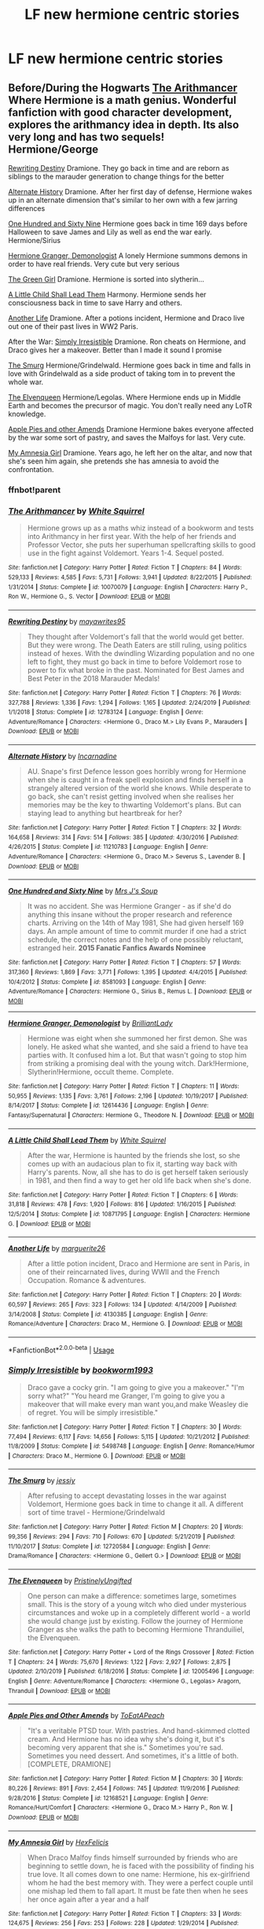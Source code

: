 #+TITLE: LF new hermione centric stories

* LF new hermione centric stories
:PROPERTIES:
:Author: youngmika
:Score: 7
:DateUnix: 1579870711.0
:DateShort: 2020-Jan-24
:FlairText: Request
:END:

** Before/During the Hogwarts [[https://m.fanfiction.net/s/10070079/1/The-Arithmancer][The Arithmancer]] Where Hermione is a math genius. Wonderful fanfiction with good character development, explores the arithmancy idea in depth. Its also very long and has two sequels! Hermione/George

[[https://m.fanfiction.net/s/12783124/1/][Rewriting Destiny]] Dramione. They go back in time and are reborn as siblings to the marauder generation to change things for the better

[[https://m.fanfiction.net/s/11210783/1/][Alternate History]] Dramione. After her first day of defense, Hermione wakes up in an alternate dimension that's similar to her own with a few jarring differences

[[https://m.fanfiction.net/s/8581093/1/][One Hundred and Sixty Nine]] Hermione goes back in time 169 days before Halloween to save James and Lily as well as end the war early. Hermione/Sirius

[[https://m.fanfiction.net/s/12614436/1/][Hermione Granger, Demonologist]] A lonely Hermione summons demons in order to have real friends. Very cute but very serious

[[https://m.fanfiction.net/s/12614436/1/][The Green Girl]] Dramione. Hermione is sorted into slytherin...

[[https://m.fanfiction.net/s/10871795/1/][A Little Child Shall Lead Them]] Harmony. Hermione sends her consciousness back in time to save Harry and others.

[[https://m.fanfiction.net/s/4130385/1/][Another Life]] Dramione. After a potions incident, Hermione and Draco live out one of their past lives in WW2 Paris.

After the War: [[https://m.fanfiction.net/s/5498748/1/Simply-Irresistible][Simply Irresistible]] Dramione. Ron cheats on Hermione, and Draco gives her a makeover. Better than I made it sound I promise

[[https://m.fanfiction.net/s/12720584/1/][The Smurg]] Hermione/Grindelwald. Hermione goes back in time and falls in love with Grindelwald as a side product of taking tom in to prevent the whole war.

[[https://m.fanfiction.net/s/12005496/1/][The Elvenqueen]] Hermione/Legolas. Where Hermione ends up in Middle Earth and becomes the precursor of magic. You don't really need any LoTR knowledge.

[[https://m.fanfiction.net/s/12168521/1/][Apple Pies and other Amends]] Dramione Hermione bakes everyone affected by the war some sort of pastry, and saves the Malfoys for last. Very cute.

[[https://m.fanfiction.net/s/8192178/1/][My Amnesia Girl]] Dramione. Years ago, he left her on the altar, and now that she's seen him again, she pretends she has amnesia to avoid the confrontation.
:PROPERTIES:
:Score: 3
:DateUnix: 1579892470.0
:DateShort: 2020-Jan-24
:END:

*** ffnbot!parent
:PROPERTIES:
:Author: Hellrespawn
:Score: 1
:DateUnix: 1579895326.0
:DateShort: 2020-Jan-24
:END:


*** [[https://www.fanfiction.net/s/10070079/1/][*/The Arithmancer/*]] by [[https://www.fanfiction.net/u/5339762/White-Squirrel][/White Squirrel/]]

#+begin_quote
  Hermione grows up as a maths whiz instead of a bookworm and tests into Arithmancy in her first year. With the help of her friends and Professor Vector, she puts her superhuman spellcrafting skills to good use in the fight against Voldemort. Years 1-4. Sequel posted.
#+end_quote

^{/Site/:} ^{fanfiction.net} ^{*|*} ^{/Category/:} ^{Harry} ^{Potter} ^{*|*} ^{/Rated/:} ^{Fiction} ^{T} ^{*|*} ^{/Chapters/:} ^{84} ^{*|*} ^{/Words/:} ^{529,133} ^{*|*} ^{/Reviews/:} ^{4,585} ^{*|*} ^{/Favs/:} ^{5,731} ^{*|*} ^{/Follows/:} ^{3,941} ^{*|*} ^{/Updated/:} ^{8/22/2015} ^{*|*} ^{/Published/:} ^{1/31/2014} ^{*|*} ^{/Status/:} ^{Complete} ^{*|*} ^{/id/:} ^{10070079} ^{*|*} ^{/Language/:} ^{English} ^{*|*} ^{/Characters/:} ^{Harry} ^{P.,} ^{Ron} ^{W.,} ^{Hermione} ^{G.,} ^{S.} ^{Vector} ^{*|*} ^{/Download/:} ^{[[http://www.ff2ebook.com/old/ffn-bot/index.php?id=10070079&source=ff&filetype=epub][EPUB]]} ^{or} ^{[[http://www.ff2ebook.com/old/ffn-bot/index.php?id=10070079&source=ff&filetype=mobi][MOBI]]}

--------------

[[https://www.fanfiction.net/s/12783124/1/][*/Rewriting Destiny/*]] by [[https://www.fanfiction.net/u/3320961/mayawrites95][/mayawrites95/]]

#+begin_quote
  They thought after Voldemort's fall that the world would get better. But they were wrong. The Death Eaters are still ruling, using politics instead of hexes. With the dwindling Wizarding population and no one left to fight, they must go back in time to before Voldemort rose to power to fix what broke in the past. Nominated for Best James and Best Peter in the 2018 Marauder Medals!
#+end_quote

^{/Site/:} ^{fanfiction.net} ^{*|*} ^{/Category/:} ^{Harry} ^{Potter} ^{*|*} ^{/Rated/:} ^{Fiction} ^{T} ^{*|*} ^{/Chapters/:} ^{76} ^{*|*} ^{/Words/:} ^{327,788} ^{*|*} ^{/Reviews/:} ^{1,336} ^{*|*} ^{/Favs/:} ^{1,294} ^{*|*} ^{/Follows/:} ^{1,165} ^{*|*} ^{/Updated/:} ^{2/24/2019} ^{*|*} ^{/Published/:} ^{1/1/2018} ^{*|*} ^{/Status/:} ^{Complete} ^{*|*} ^{/id/:} ^{12783124} ^{*|*} ^{/Language/:} ^{English} ^{*|*} ^{/Genre/:} ^{Adventure/Romance} ^{*|*} ^{/Characters/:} ^{<Hermione} ^{G.,} ^{Draco} ^{M.>} ^{Lily} ^{Evans} ^{P.,} ^{Marauders} ^{*|*} ^{/Download/:} ^{[[http://www.ff2ebook.com/old/ffn-bot/index.php?id=12783124&source=ff&filetype=epub][EPUB]]} ^{or} ^{[[http://www.ff2ebook.com/old/ffn-bot/index.php?id=12783124&source=ff&filetype=mobi][MOBI]]}

--------------

[[https://www.fanfiction.net/s/11210783/1/][*/Alternate History/*]] by [[https://www.fanfiction.net/u/741117/Incarnadine][/Incarnadine/]]

#+begin_quote
  AU. Snape's first Defence lesson goes horribly wrong for Hermione when she is caught in a freak spell explosion and finds herself in a strangely altered version of the world she knows. While desperate to go back, she can't resist getting involved when she realises her memories may be the key to thwarting Voldemort's plans. But can staying lead to anything but heartbreak for her?
#+end_quote

^{/Site/:} ^{fanfiction.net} ^{*|*} ^{/Category/:} ^{Harry} ^{Potter} ^{*|*} ^{/Rated/:} ^{Fiction} ^{T} ^{*|*} ^{/Chapters/:} ^{32} ^{*|*} ^{/Words/:} ^{164,658} ^{*|*} ^{/Reviews/:} ^{314} ^{*|*} ^{/Favs/:} ^{514} ^{*|*} ^{/Follows/:} ^{385} ^{*|*} ^{/Updated/:} ^{4/30/2016} ^{*|*} ^{/Published/:} ^{4/26/2015} ^{*|*} ^{/Status/:} ^{Complete} ^{*|*} ^{/id/:} ^{11210783} ^{*|*} ^{/Language/:} ^{English} ^{*|*} ^{/Genre/:} ^{Adventure/Romance} ^{*|*} ^{/Characters/:} ^{<Hermione} ^{G.,} ^{Draco} ^{M.>} ^{Severus} ^{S.,} ^{Lavender} ^{B.} ^{*|*} ^{/Download/:} ^{[[http://www.ff2ebook.com/old/ffn-bot/index.php?id=11210783&source=ff&filetype=epub][EPUB]]} ^{or} ^{[[http://www.ff2ebook.com/old/ffn-bot/index.php?id=11210783&source=ff&filetype=mobi][MOBI]]}

--------------

[[https://www.fanfiction.net/s/8581093/1/][*/One Hundred and Sixty Nine/*]] by [[https://www.fanfiction.net/u/4216998/Mrs-J-s-Soup][/Mrs J's Soup/]]

#+begin_quote
  It was no accident. She was Hermione Granger - as if she'd do anything this insane without the proper research and reference charts. Arriving on the 14th of May 1981, She had given herself 169 days. An ample amount of time to commit murder if one had a strict schedule, the correct notes and the help of one possibly reluctant, estranged heir. **2015 Fanatic Fanfics Awards Nominee**
#+end_quote

^{/Site/:} ^{fanfiction.net} ^{*|*} ^{/Category/:} ^{Harry} ^{Potter} ^{*|*} ^{/Rated/:} ^{Fiction} ^{T} ^{*|*} ^{/Chapters/:} ^{57} ^{*|*} ^{/Words/:} ^{317,360} ^{*|*} ^{/Reviews/:} ^{1,869} ^{*|*} ^{/Favs/:} ^{3,771} ^{*|*} ^{/Follows/:} ^{1,395} ^{*|*} ^{/Updated/:} ^{4/4/2015} ^{*|*} ^{/Published/:} ^{10/4/2012} ^{*|*} ^{/Status/:} ^{Complete} ^{*|*} ^{/id/:} ^{8581093} ^{*|*} ^{/Language/:} ^{English} ^{*|*} ^{/Genre/:} ^{Adventure/Romance} ^{*|*} ^{/Characters/:} ^{Hermione} ^{G.,} ^{Sirius} ^{B.,} ^{Remus} ^{L.} ^{*|*} ^{/Download/:} ^{[[http://www.ff2ebook.com/old/ffn-bot/index.php?id=8581093&source=ff&filetype=epub][EPUB]]} ^{or} ^{[[http://www.ff2ebook.com/old/ffn-bot/index.php?id=8581093&source=ff&filetype=mobi][MOBI]]}

--------------

[[https://www.fanfiction.net/s/12614436/1/][*/Hermione Granger, Demonologist/*]] by [[https://www.fanfiction.net/u/6872861/BrilliantLady][/BrilliantLady/]]

#+begin_quote
  Hermione was eight when she summoned her first demon. She was lonely. He asked what she wanted, and she said a friend to have tea parties with. It confused him a lot. But that wasn't going to stop him from striking a promising deal with the young witch. Dark!Hermione, Slytherin!Hermione, occult theme. Complete.
#+end_quote

^{/Site/:} ^{fanfiction.net} ^{*|*} ^{/Category/:} ^{Harry} ^{Potter} ^{*|*} ^{/Rated/:} ^{Fiction} ^{T} ^{*|*} ^{/Chapters/:} ^{11} ^{*|*} ^{/Words/:} ^{50,955} ^{*|*} ^{/Reviews/:} ^{1,135} ^{*|*} ^{/Favs/:} ^{3,761} ^{*|*} ^{/Follows/:} ^{2,196} ^{*|*} ^{/Updated/:} ^{10/19/2017} ^{*|*} ^{/Published/:} ^{8/14/2017} ^{*|*} ^{/Status/:} ^{Complete} ^{*|*} ^{/id/:} ^{12614436} ^{*|*} ^{/Language/:} ^{English} ^{*|*} ^{/Genre/:} ^{Fantasy/Supernatural} ^{*|*} ^{/Characters/:} ^{Hermione} ^{G.,} ^{Theodore} ^{N.} ^{*|*} ^{/Download/:} ^{[[http://www.ff2ebook.com/old/ffn-bot/index.php?id=12614436&source=ff&filetype=epub][EPUB]]} ^{or} ^{[[http://www.ff2ebook.com/old/ffn-bot/index.php?id=12614436&source=ff&filetype=mobi][MOBI]]}

--------------

[[https://www.fanfiction.net/s/10871795/1/][*/A Little Child Shall Lead Them/*]] by [[https://www.fanfiction.net/u/5339762/White-Squirrel][/White Squirrel/]]

#+begin_quote
  After the war, Hermione is haunted by the friends she lost, so she comes up with an audacious plan to fix it, starting way back with Harry's parents. Now, all she has to do is get herself taken seriously in 1981, and then find a way to get her old life back when she's done.
#+end_quote

^{/Site/:} ^{fanfiction.net} ^{*|*} ^{/Category/:} ^{Harry} ^{Potter} ^{*|*} ^{/Rated/:} ^{Fiction} ^{T} ^{*|*} ^{/Chapters/:} ^{6} ^{*|*} ^{/Words/:} ^{31,818} ^{*|*} ^{/Reviews/:} ^{478} ^{*|*} ^{/Favs/:} ^{1,920} ^{*|*} ^{/Follows/:} ^{816} ^{*|*} ^{/Updated/:} ^{1/16/2015} ^{*|*} ^{/Published/:} ^{12/5/2014} ^{*|*} ^{/Status/:} ^{Complete} ^{*|*} ^{/id/:} ^{10871795} ^{*|*} ^{/Language/:} ^{English} ^{*|*} ^{/Characters/:} ^{Hermione} ^{G.} ^{*|*} ^{/Download/:} ^{[[http://www.ff2ebook.com/old/ffn-bot/index.php?id=10871795&source=ff&filetype=epub][EPUB]]} ^{or} ^{[[http://www.ff2ebook.com/old/ffn-bot/index.php?id=10871795&source=ff&filetype=mobi][MOBI]]}

--------------

[[https://www.fanfiction.net/s/4130385/1/][*/Another Life/*]] by [[https://www.fanfiction.net/u/1420361/marguerite26][/marguerite26/]]

#+begin_quote
  After a little potion incident, Draco and Hermione are sent in Paris, in one of their reincarnated lives, during WWII and the French Occupation. Romance & adventures.
#+end_quote

^{/Site/:} ^{fanfiction.net} ^{*|*} ^{/Category/:} ^{Harry} ^{Potter} ^{*|*} ^{/Rated/:} ^{Fiction} ^{T} ^{*|*} ^{/Chapters/:} ^{20} ^{*|*} ^{/Words/:} ^{60,597} ^{*|*} ^{/Reviews/:} ^{265} ^{*|*} ^{/Favs/:} ^{323} ^{*|*} ^{/Follows/:} ^{134} ^{*|*} ^{/Updated/:} ^{4/14/2009} ^{*|*} ^{/Published/:} ^{3/14/2008} ^{*|*} ^{/Status/:} ^{Complete} ^{*|*} ^{/id/:} ^{4130385} ^{*|*} ^{/Language/:} ^{English} ^{*|*} ^{/Genre/:} ^{Romance/Adventure} ^{*|*} ^{/Characters/:} ^{Draco} ^{M.,} ^{Hermione} ^{G.} ^{*|*} ^{/Download/:} ^{[[http://www.ff2ebook.com/old/ffn-bot/index.php?id=4130385&source=ff&filetype=epub][EPUB]]} ^{or} ^{[[http://www.ff2ebook.com/old/ffn-bot/index.php?id=4130385&source=ff&filetype=mobi][MOBI]]}

--------------

*FanfictionBot*^{2.0.0-beta} | [[https://github.com/tusing/reddit-ffn-bot/wiki/Usage][Usage]]
:PROPERTIES:
:Author: FanfictionBot
:Score: 1
:DateUnix: 1579895427.0
:DateShort: 2020-Jan-24
:END:


*** [[https://www.fanfiction.net/s/5498748/1/][*/Simply Irresistible/*]] by [[https://www.fanfiction.net/u/951628/bookworm1993][/bookworm1993/]]

#+begin_quote
  Draco gave a cocky grin. "I am going to give you a makeover." "I'm sorry what?" "You heard me Granger, I'm going to give you a makeover that will make every man want you,and make Weasley die of regret. You will be simply irresistible."
#+end_quote

^{/Site/:} ^{fanfiction.net} ^{*|*} ^{/Category/:} ^{Harry} ^{Potter} ^{*|*} ^{/Rated/:} ^{Fiction} ^{T} ^{*|*} ^{/Chapters/:} ^{30} ^{*|*} ^{/Words/:} ^{77,494} ^{*|*} ^{/Reviews/:} ^{6,117} ^{*|*} ^{/Favs/:} ^{14,656} ^{*|*} ^{/Follows/:} ^{5,115} ^{*|*} ^{/Updated/:} ^{10/21/2012} ^{*|*} ^{/Published/:} ^{11/8/2009} ^{*|*} ^{/Status/:} ^{Complete} ^{*|*} ^{/id/:} ^{5498748} ^{*|*} ^{/Language/:} ^{English} ^{*|*} ^{/Genre/:} ^{Romance/Humor} ^{*|*} ^{/Characters/:} ^{Draco} ^{M.,} ^{Hermione} ^{G.} ^{*|*} ^{/Download/:} ^{[[http://www.ff2ebook.com/old/ffn-bot/index.php?id=5498748&source=ff&filetype=epub][EPUB]]} ^{or} ^{[[http://www.ff2ebook.com/old/ffn-bot/index.php?id=5498748&source=ff&filetype=mobi][MOBI]]}

--------------

[[https://www.fanfiction.net/s/12720584/1/][*/The Smurg/*]] by [[https://www.fanfiction.net/u/7759545/jessiy][/jessiy/]]

#+begin_quote
  After refusing to accept devastating losses in the war against Voldemort, Hermione goes back in time to change it all. A different sort of time travel - Hermione/Grindelwald
#+end_quote

^{/Site/:} ^{fanfiction.net} ^{*|*} ^{/Category/:} ^{Harry} ^{Potter} ^{*|*} ^{/Rated/:} ^{Fiction} ^{M} ^{*|*} ^{/Chapters/:} ^{20} ^{*|*} ^{/Words/:} ^{99,356} ^{*|*} ^{/Reviews/:} ^{294} ^{*|*} ^{/Favs/:} ^{710} ^{*|*} ^{/Follows/:} ^{670} ^{*|*} ^{/Updated/:} ^{5/21/2019} ^{*|*} ^{/Published/:} ^{11/10/2017} ^{*|*} ^{/Status/:} ^{Complete} ^{*|*} ^{/id/:} ^{12720584} ^{*|*} ^{/Language/:} ^{English} ^{*|*} ^{/Genre/:} ^{Drama/Romance} ^{*|*} ^{/Characters/:} ^{<Hermione} ^{G.,} ^{Gellert} ^{G.>} ^{*|*} ^{/Download/:} ^{[[http://www.ff2ebook.com/old/ffn-bot/index.php?id=12720584&source=ff&filetype=epub][EPUB]]} ^{or} ^{[[http://www.ff2ebook.com/old/ffn-bot/index.php?id=12720584&source=ff&filetype=mobi][MOBI]]}

--------------

[[https://www.fanfiction.net/s/12005496/1/][*/The Elvenqueen/*]] by [[https://www.fanfiction.net/u/845976/PristinelyUngifted][/PristinelyUngifted/]]

#+begin_quote
  One person can make a difference: sometimes large, sometimes small. This is the story of a young witch who died under mysterious circumstances and woke up in a completely different world - a world she would change just by existing. Follow the journey of Hermione Granger as she walks the path to becoming Hermione Thranduiliel, the Elvenqueen.
#+end_quote

^{/Site/:} ^{fanfiction.net} ^{*|*} ^{/Category/:} ^{Harry} ^{Potter} ^{+} ^{Lord} ^{of} ^{the} ^{Rings} ^{Crossover} ^{*|*} ^{/Rated/:} ^{Fiction} ^{T} ^{*|*} ^{/Chapters/:} ^{24} ^{*|*} ^{/Words/:} ^{75,670} ^{*|*} ^{/Reviews/:} ^{1,122} ^{*|*} ^{/Favs/:} ^{2,927} ^{*|*} ^{/Follows/:} ^{2,875} ^{*|*} ^{/Updated/:} ^{2/10/2019} ^{*|*} ^{/Published/:} ^{6/18/2016} ^{*|*} ^{/Status/:} ^{Complete} ^{*|*} ^{/id/:} ^{12005496} ^{*|*} ^{/Language/:} ^{English} ^{*|*} ^{/Genre/:} ^{Adventure/Romance} ^{*|*} ^{/Characters/:} ^{<Hermione} ^{G.,} ^{Legolas>} ^{Aragorn,} ^{Thranduil} ^{*|*} ^{/Download/:} ^{[[http://www.ff2ebook.com/old/ffn-bot/index.php?id=12005496&source=ff&filetype=epub][EPUB]]} ^{or} ^{[[http://www.ff2ebook.com/old/ffn-bot/index.php?id=12005496&source=ff&filetype=mobi][MOBI]]}

--------------

[[https://www.fanfiction.net/s/12168521/1/][*/Apple Pies and Other Amends/*]] by [[https://www.fanfiction.net/u/8123788/ToEatAPeach][/ToEatAPeach/]]

#+begin_quote
  "It's a veritable PTSD tour. With pastries. And hand-skimmed clotted cream. And Hermione has no idea why she's doing it, but it's becoming very apparent that she is." Sometimes you're sad. Sometimes you need dessert. And sometimes, it's a little of both. [COMPLETE, DRAMIONE]
#+end_quote

^{/Site/:} ^{fanfiction.net} ^{*|*} ^{/Category/:} ^{Harry} ^{Potter} ^{*|*} ^{/Rated/:} ^{Fiction} ^{M} ^{*|*} ^{/Chapters/:} ^{30} ^{*|*} ^{/Words/:} ^{80,226} ^{*|*} ^{/Reviews/:} ^{891} ^{*|*} ^{/Favs/:} ^{2,454} ^{*|*} ^{/Follows/:} ^{745} ^{*|*} ^{/Updated/:} ^{11/9/2016} ^{*|*} ^{/Published/:} ^{9/28/2016} ^{*|*} ^{/Status/:} ^{Complete} ^{*|*} ^{/id/:} ^{12168521} ^{*|*} ^{/Language/:} ^{English} ^{*|*} ^{/Genre/:} ^{Romance/Hurt/Comfort} ^{*|*} ^{/Characters/:} ^{<Hermione} ^{G.,} ^{Draco} ^{M.>} ^{Harry} ^{P.,} ^{Ron} ^{W.} ^{*|*} ^{/Download/:} ^{[[http://www.ff2ebook.com/old/ffn-bot/index.php?id=12168521&source=ff&filetype=epub][EPUB]]} ^{or} ^{[[http://www.ff2ebook.com/old/ffn-bot/index.php?id=12168521&source=ff&filetype=mobi][MOBI]]}

--------------

[[https://www.fanfiction.net/s/8192178/1/][*/My Amnesia Girl/*]] by [[https://www.fanfiction.net/u/2554317/HexFelicis][/HexFelicis/]]

#+begin_quote
  When Draco Malfoy finds himself surrounded by friends who are beginning to settle down, he is faced with the possibility of finding his true love. It all comes down to one name: Hermione, his ex-girlfriend whom he had the best memory with. They were a perfect couple until one mishap led them to fall apart. It must be fate then when he sees her once again after a year and a half
#+end_quote

^{/Site/:} ^{fanfiction.net} ^{*|*} ^{/Category/:} ^{Harry} ^{Potter} ^{*|*} ^{/Rated/:} ^{Fiction} ^{T} ^{*|*} ^{/Chapters/:} ^{33} ^{*|*} ^{/Words/:} ^{124,675} ^{*|*} ^{/Reviews/:} ^{256} ^{*|*} ^{/Favs/:} ^{253} ^{*|*} ^{/Follows/:} ^{228} ^{*|*} ^{/Updated/:} ^{1/29/2014} ^{*|*} ^{/Published/:} ^{6/7/2012} ^{*|*} ^{/Status/:} ^{Complete} ^{*|*} ^{/id/:} ^{8192178} ^{*|*} ^{/Language/:} ^{English} ^{*|*} ^{/Genre/:} ^{Romance/Drama} ^{*|*} ^{/Characters/:} ^{Hermione} ^{G.,} ^{Draco} ^{M.} ^{*|*} ^{/Download/:} ^{[[http://www.ff2ebook.com/old/ffn-bot/index.php?id=8192178&source=ff&filetype=epub][EPUB]]} ^{or} ^{[[http://www.ff2ebook.com/old/ffn-bot/index.php?id=8192178&source=ff&filetype=mobi][MOBI]]}

--------------

*FanfictionBot*^{2.0.0-beta} | [[https://github.com/tusing/reddit-ffn-bot/wiki/Usage][Usage]]
:PROPERTIES:
:Author: FanfictionBot
:Score: 1
:DateUnix: 1579895439.0
:DateShort: 2020-Jan-24
:END:


*** thank you so much for this list i'll be happily busy with this 😂
:PROPERTIES:
:Author: youngmika
:Score: 1
:DateUnix: 1579935286.0
:DateShort: 2020-Jan-25
:END:

**** yeah no problem lol! I've probably got more so if you finish it i gotchu:)
:PROPERTIES:
:Score: 1
:DateUnix: 1579981165.0
:DateShort: 2020-Jan-25
:END:


** [deleted]
:PROPERTIES:
:Score: 2
:DateUnix: 1579878946.0
:DateShort: 2020-Jan-24
:END:

*** this is what i meant by new lol thank u very much for the rec
:PROPERTIES:
:Author: youngmika
:Score: 2
:DateUnix: 1579935202.0
:DateShort: 2020-Jan-25
:END:
